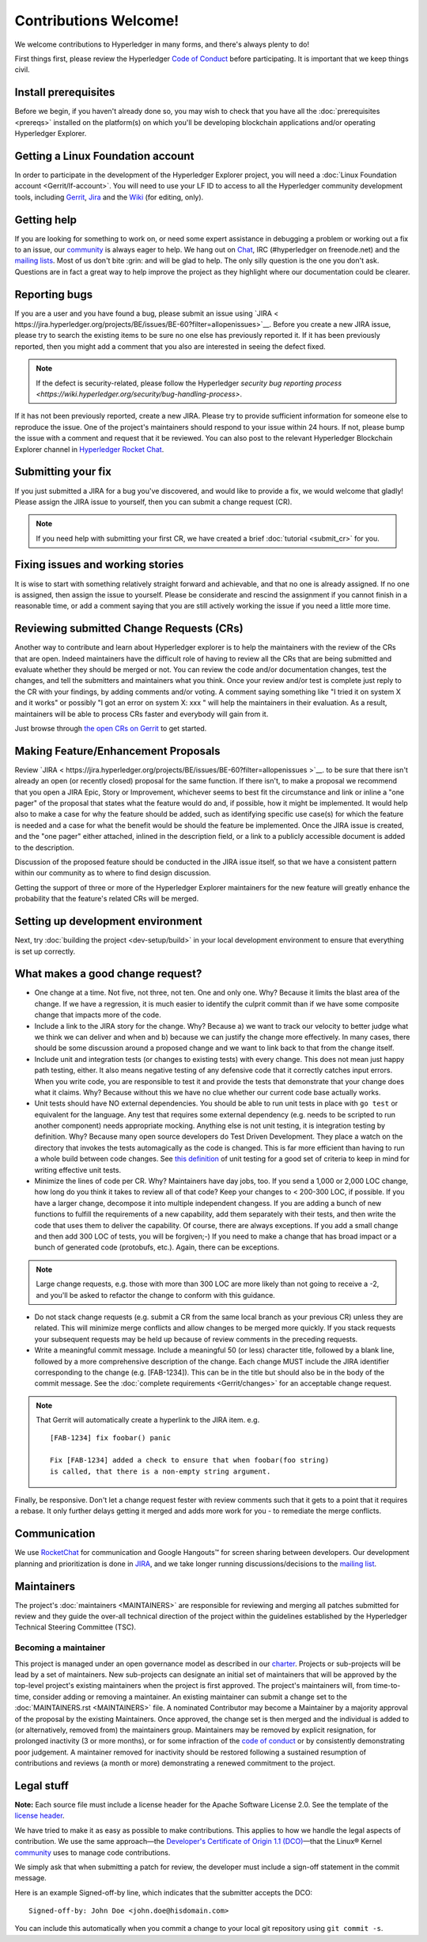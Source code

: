 Contributions Welcome!
======================

We welcome contributions to Hyperledger in many forms, and
there's always plenty to do!

First things first, please review the Hyperledger `Code of
Conduct <https://wiki.hyperledger.org/community/hyperledger-project-code-of-conduct>`__
before participating. It is important that we keep things civil.

Install prerequisites
---------------------

Before we begin, if you haven't already done so, you may wish to check that
you have all the :doc:`prerequisites <prereqs>` installed on the platform(s)
on which you'll be developing blockchain applications and/or operating
Hyperledger Explorer.

Getting a Linux Foundation account
----------------------------------

In order to participate in the development of the Hyperledger Explorer
project, you will need a :doc:`Linux Foundation
account <Gerrit/lf-account>`. You will need to use your LF ID to
access to all the Hyperledger community development tools, including
`Gerrit <https://gerrit.hyperledger.org>`__,
`Jira <https://jira.hyperledger.org>`__ and the
`Wiki <https://wiki.hyperledger.org/start>`__ (for editing, only).

Getting help
------------

If you are looking for something to work on, or need some expert
assistance in debugging a problem or working out a fix to an issue, our
`community <https://www.hyperledger.org/community>`__ is always eager to
help. We hang out on
`Chat <https://chat.hyperledger.org/channel/ blockchain-explorer/>`__, IRC
(#hyperledger on freenode.net) and the `mailing
lists <http://lists.hyperledger.org/>`__. Most of us don't bite :grin:
and will be glad to help. The only silly question is the one you don't
ask. Questions are in fact a great way to help improve the project as
they highlight where our documentation could be clearer.

Reporting bugs
--------------

If you are a user and you have found a bug, please submit an issue using
`JIRA < https://jira.hyperledger.org/projects/BE/issues/BE-60?filter=allopenissues>`__.
Before you create a new JIRA issue, please try to search the existing items to
be sure no one else has previously reported it. If it has been previously
reported, then you might add a comment that you also are interested in seeing
the defect fixed.

.. note:: If the defect is security-related, please follow the Hyperledger
          `security bug reporting process <https://wiki.hyperledger.org/security/bug-handling-process>`.

If it has not been previously reported, create a new JIRA. Please try to provide
sufficient information for someone else to reproduce the
issue. One of the project's maintainers should respond to your issue within 24
hours. If not, please bump the issue with a comment and request that it be
reviewed. You can also post to the relevant Hyperledger Blockchain Explorer channel in
`Hyperledger Rocket Chat <https://chat.hyperledger.org>`__.

Submitting your fix
-------------------

If you just submitted a JIRA for a bug you've discovered, and would like to
provide a fix, we would welcome that gladly! Please assign the JIRA issue to
yourself, then you can submit a change request (CR).

.. note:: If you need help with submitting your first CR, we have created a
          brief :doc:`tutorial <submit_cr>` for you.

Fixing issues and working stories
---------------------------------

It is wise to start with something relatively straight forward and
achievable, and that no one is already assigned. If no one is assigned,
then assign the issue to yourself. Please be considerate and rescind the
assignment if you cannot finish in a reasonable time, or add a comment
saying that you are still actively working the issue if you need a
little more time.

Reviewing submitted Change Requests (CRs)
-----------------------------------------

Another way to contribute and learn about Hyperledger explorer is to help the
maintainers with the review of the CRs that are open. Indeed
maintainers have the difficult role of having to review all the CRs
that are being submitted and evaluate whether they should be merged or
not. You can review the code and/or documentation changes, test the
changes, and tell the submitters and maintainers what you think. Once
your review and/or test is complete just reply to the CR with your
findings, by adding comments and/or voting. A comment saying something
like "I tried it on system X and it works" or possibly "I got an error
on system X: xxx " will help the maintainers in their evaluation. As a
result, maintainers will be able to process CRs faster and everybody
will gain from it.

Just browse through `the open CRs on Gerrit
<https://gerrit.hyperledger.org/r/#/q/status:open>`__ to get started.

Making Feature/Enhancement Proposals
------------------------------------

Review
`JIRA < https://jira.hyperledger.org/projects/BE/issues/BE-60?filter=allopenissues >`__.
to be sure that there isn't already an open (or recently closed) proposal for the
same function. If there isn't, to make a proposal we recommend that you open a
JIRA Epic, Story or Improvement, whichever seems to best fit the circumstance and
link or inline a "one pager" of the proposal that states what the feature would
do and, if possible, how it might be implemented. It would help also to make a
case for why the feature should be added, such as identifying specific use
case(s) for which the feature is needed and a case for what the benefit would be
should the feature be implemented. Once the JIRA issue is created, and the
"one pager" either attached, inlined in the description field, or a link to a
publicly accessible document is added to the description.

Discussion of the proposed feature should be conducted in the JIRA issue itself,
so that we have a consistent pattern within our community as to where to find
design discussion.

Getting the support of three or more of the Hyperledger Explorer maintainers for the new
feature will greatly enhance the probability that the feature's related CRs
will be merged.

Setting up development environment
----------------------------------

Next, try :doc:`building the project <dev-setup/build>` in your local
development environment to ensure that everything is set up correctly.

What makes a good change request?
---------------------------------

-  One change at a time. Not five, not three, not ten. One and only one.
   Why? Because it limits the blast area of the change. If we have a
   regression, it is much easier to identify the culprit commit than if
   we have some composite change that impacts more of the code.

-  Include a link to the JIRA story for the change. Why? Because a) we
   want to track our velocity to better judge what we think we can
   deliver and when and b) because we can justify the change more
   effectively. In many cases, there should be some discussion around a
   proposed change and we want to link back to that from the change
   itself.

-  Include unit and integration tests (or changes to existing tests)
   with every change. This does not mean just happy path testing,
   either. It also means negative testing of any defensive code that it
   correctly catches input errors. When you write code, you are
   responsible to test it and provide the tests that demonstrate that
   your change does what it claims. Why? Because without this we have no
   clue whether our current code base actually works.

-  Unit tests should have NO external dependencies. You should be able
   to run unit tests in place with ``go test`` or equivalent for the
   language. Any test that requires some external dependency (e.g. needs
   to be scripted to run another component) needs appropriate mocking.
   Anything else is not unit testing, it is integration testing by
   definition. Why? Because many open source developers do Test Driven
   Development. They place a watch on the directory that invokes the
   tests automagically as the code is changed. This is far more
   efficient than having to run a whole build between code changes. See
   `this definition <http://artofunittesting.com/definition-of-a-unit-test/>`__
   of unit testing for a good set of criteria to keep in mind for writing
   effective unit tests.

-  Minimize the lines of code per CR. Why? Maintainers have day jobs,
   too. If you send a 1,000 or 2,000 LOC change, how long do you think
   it takes to review all of that code? Keep your changes to < 200-300
   LOC, if possible. If you have a larger change, decompose it into
   multiple independent changess. If you are adding a bunch of new
   functions to fulfill the requirements of a new capability, add them
   separately with their tests, and then write the code that uses them
   to deliver the capability. Of course, there are always exceptions. If
   you add a small change and then add 300 LOC of tests, you will be
   forgiven;-) If you need to make a change that has broad impact or a
   bunch of generated code (protobufs, etc.). Again, there can be
   exceptions.

.. note:: Large change requests, e.g. those with more than 300 LOC are more likely
          than not going to receive a -2, and you'll be asked to refactor the
          change to conform with this guidance.

-  Do not stack change requests (e.g. submit a CR from the same local branch
   as your previous CR) unless they are related. This will minimize merge
   conflicts and allow changes to be merged more quickly. If you stack requests
   your subsequent requests may be held up because of review comments in the
   preceding requests.

-  Write a meaningful commit message. Include a meaningful 50 (or less)
   character title, followed by a blank line, followed by a more
   comprehensive description of the change. Each change MUST include the JIRA
   identifier corresponding to the change (e.g. [FAB-1234]). This can be
   in the title but should also be in the body of the commit message. See the
   :doc:`complete requirements <Gerrit/changes>` for an acceptable change
   request.

.. note:: That Gerrit will automatically create a hyperlink to the JIRA item.
          e.g.

          ::

              [FAB-1234] fix foobar() panic

              Fix [FAB-1234] added a check to ensure that when foobar(foo string)
              is called, that there is a non-empty string argument.

Finally, be responsive. Don't let a change request fester with review
comments such that it gets to a point that it requires a rebase. It only
further delays getting it merged and adds more work for you - to
remediate the merge conflicts.

Communication
--------------

We use `RocketChat <https://chat.hyperledger.org/>`__ for communication
and Google Hangouts™ for screen sharing between developers. Our
development planning and prioritization is done in
`JIRA <https://jira.hyperledger.org>`__, and we take longer running
discussions/decisions to the `mailing
list <http://lists.hyperledger.org/mailman/listinfo/hyperledger-fabric>`__.

Maintainers
-----------

The project's :doc:`maintainers <MAINTAINERS>` are responsible for
reviewing and merging all patches submitted for review and they guide
the over-all technical direction of the project within the guidelines
established by the Hyperledger Technical Steering Committee (TSC).

Becoming a maintainer
~~~~~~~~~~~~~~~~~~~~~

This project is managed under an open governance model as described in
our `charter <https://www.hyperledger.org/about/charter>`__. Projects or
sub-projects will be lead by a set of maintainers. New sub-projects can
designate an initial set of maintainers that will be approved by the
top-level project's existing maintainers when the project is first
approved. The project's maintainers will, from time-to-time, consider
adding or removing a maintainer. An existing maintainer can submit a
change set to the :doc:`MAINTAINERS.rst <MAINTAINERS>` file. A nominated
Contributor may become a Maintainer by a majority approval of the proposal
by the existing Maintainers. Once approved, the change set is then merged
and the individual is added to (or alternatively, removed from) the maintainers
group. Maintainers may be removed by explicit resignation, for prolonged
inactivity (3 or more months), or for some infraction of the `code of conduct
<https://wiki.hyperledger.org/community/hyperledger-project-code-of-conduct>`__
or by consistently demonstrating poor judgement. A maintainer removed for
inactivity should be restored following a sustained resumption of contributions
and reviews (a month or more) demonstrating a renewed commitment to the project.

Legal stuff
-----------

**Note:** Each source file must include a license header for the Apache
Software License 2.0. See the template of the `license header
<https://github.com/hyperledger/fabric/blob/master/docs/source/dev-setup/headers.txt>`__.

We have tried to make it as easy as possible to make contributions. This
applies to how we handle the legal aspects of contribution. We use the
same approach—the `Developer's Certificate of Origin 1.1
(DCO) <https://github.com/hyperledger/fabric/blob/master/docs/source/DCO1.1.txt>`__—that the Linux® Kernel
`community <http://elinux.org/Developer_Certificate_Of_Origin>`__ uses
to manage code contributions.

We simply ask that when submitting a patch for review, the developer
must include a sign-off statement in the commit message.

Here is an example Signed-off-by line, which indicates that the
submitter accepts the DCO:

::

    Signed-off-by: John Doe <john.doe@hisdomain.com>

You can include this automatically when you commit a change to your
local git repository using ``git commit -s``.

.. Licensed under Creative Commons Attribution 4.0 International License
   https://creativecommons.org/licenses/by/4.0/

